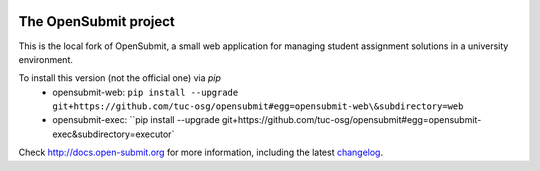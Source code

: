 .. image:: https://travis-ci.org/tuc-osg/opensubmit.svg?branch=master
    :target: https://travis-ci.org/tuc-osg/opensubmit

..   . image:: https://coveralls.io/repos/github/tuc-osg/opensubmit/badge.svg
    :target: https://coveralls.io/github/tuc-osg/opensubmit

..  .. image:: https://scrutinizer-ci.com/g/troeger/opensubmit/badges/quality-score.png?b=master
    :target: https://scrutinizer-ci.com/g/troeger/opensubmit/?branch=master

..  .. image:: https://pyup.io/repos/github/troeger/opensubmit/shield.svg
     :target: https://pyup.io/repos/github/troeger/opensubmit/
     :alt: Updates

..     .. image:: https://readthedocs.org/projects/opensubmit/badge/?version=latest
	:target: http://docs.open-submit.org/en/latest/?badge=latest
	:alt: Documentation Status

The OpenSubmit project
======================

This is the local fork of OpenSubmit, a small web application for managing student
assignment solutions in a university environment.

To install this version (not the official one) via `pip`
   - opensubmit-web: ``pip install --upgrade git+https://github.com/tuc-osg/opensubmit#egg=opensubmit-web\&subdirectory=web``
   - opensubmit-exec: ``pip install --upgrade git+https://github.com/tuc-osg/opensubmit#egg=opensubmit-exec\&subdirectory=executor`

Check http://docs.open-submit.org for more information, including the latest `changelog <http://docs.open-submit.org/en/latest/changelog.html>`_.
